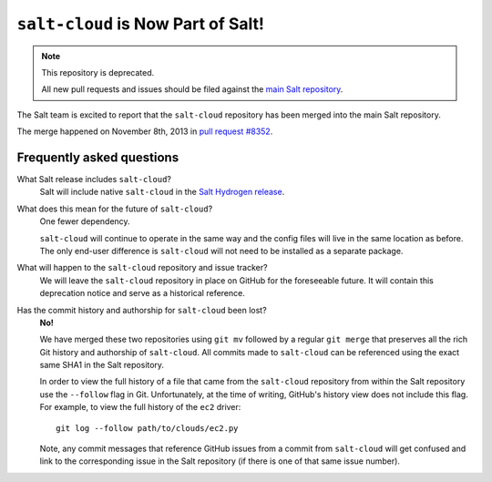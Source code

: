 ===================================
``salt-cloud`` is Now Part of Salt!
===================================

.. note:: This repository is deprecated.

    All new pull requests and issues should be filed against the `main Salt
    repository`__.

The Salt team is excited to report that the ``salt-cloud`` repository has been
merged into the main Salt repository.

The merge happened on November 8th, 2013 in `pull request #8352`__.

.. __: https://github.com/saltstack/salt
.. __: https://github.com/saltstack/salt/pull/8352

Frequently asked questions
--------------------------

What Salt release includes ``salt-cloud``?
    Salt will include native ``salt-cloud`` in the `Salt Hydrogen release`__.

    .. __: https://github.com/saltstack/salt/issues?milestone=39

What does this mean for the future of ``salt-cloud``?
    One fewer dependency.

    ``salt-cloud`` will continue to operate in the same way and the config
    files will live in the same location as before. The only end-user
    difference is ``salt-cloud`` will not need to be installed as a separate
    package.

What will happen to the ``salt-cloud`` repository and issue tracker?
    We will leave the ``salt-cloud`` repository in place on GitHub for the
    foreseeable future. It will contain this deprecation notice and serve as a
    historical reference.

Has the commit history and authorship for ``salt-cloud`` been lost?
    **No!**

    We have merged these two repositories using ``git mv`` followed by a
    regular ``git merge`` that preserves all the rich Git history and
    authorship of ``salt-cloud``. All commits made to ``salt-cloud`` can be
    referenced using the exact same SHA1 in the Salt repository.

    In order to view the full history of a file that came from the
    ``salt-cloud`` repository from within the Salt repository use the
    ``--follow`` flag in Git. Unfortunately, at the time of writing, GitHub's
    history view does not include this flag. For example, to view the full
    history of the ``ec2`` driver::

        git log --follow path/to/clouds/ec2.py

    Note, any commit messages that reference GitHub issues from a commit from
    ``salt-cloud`` will get confused and link to the corresponding issue in the
    Salt repository (if there is one of that same issue number).
